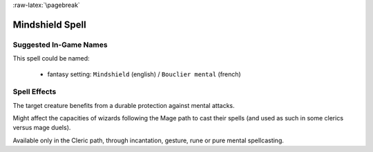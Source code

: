 
:raw-latex:`\pagebreak`


Mindshield Spell
................


Suggested In-Game Names
_______________________


This spell could be named:

 - fantasy setting: ``Mindshield`` (english) / ``Bouclier mental`` (french)



Spell Effects 
_____________

The target creature benefits from a durable protection against mental attacks.

Might affect the capacities of wizards following the Mage path to cast their spells (and used as such in some clerics versus mage duels).

Available only in the Cleric path, through incantation, gesture, rune or pure mental spellcasting.

